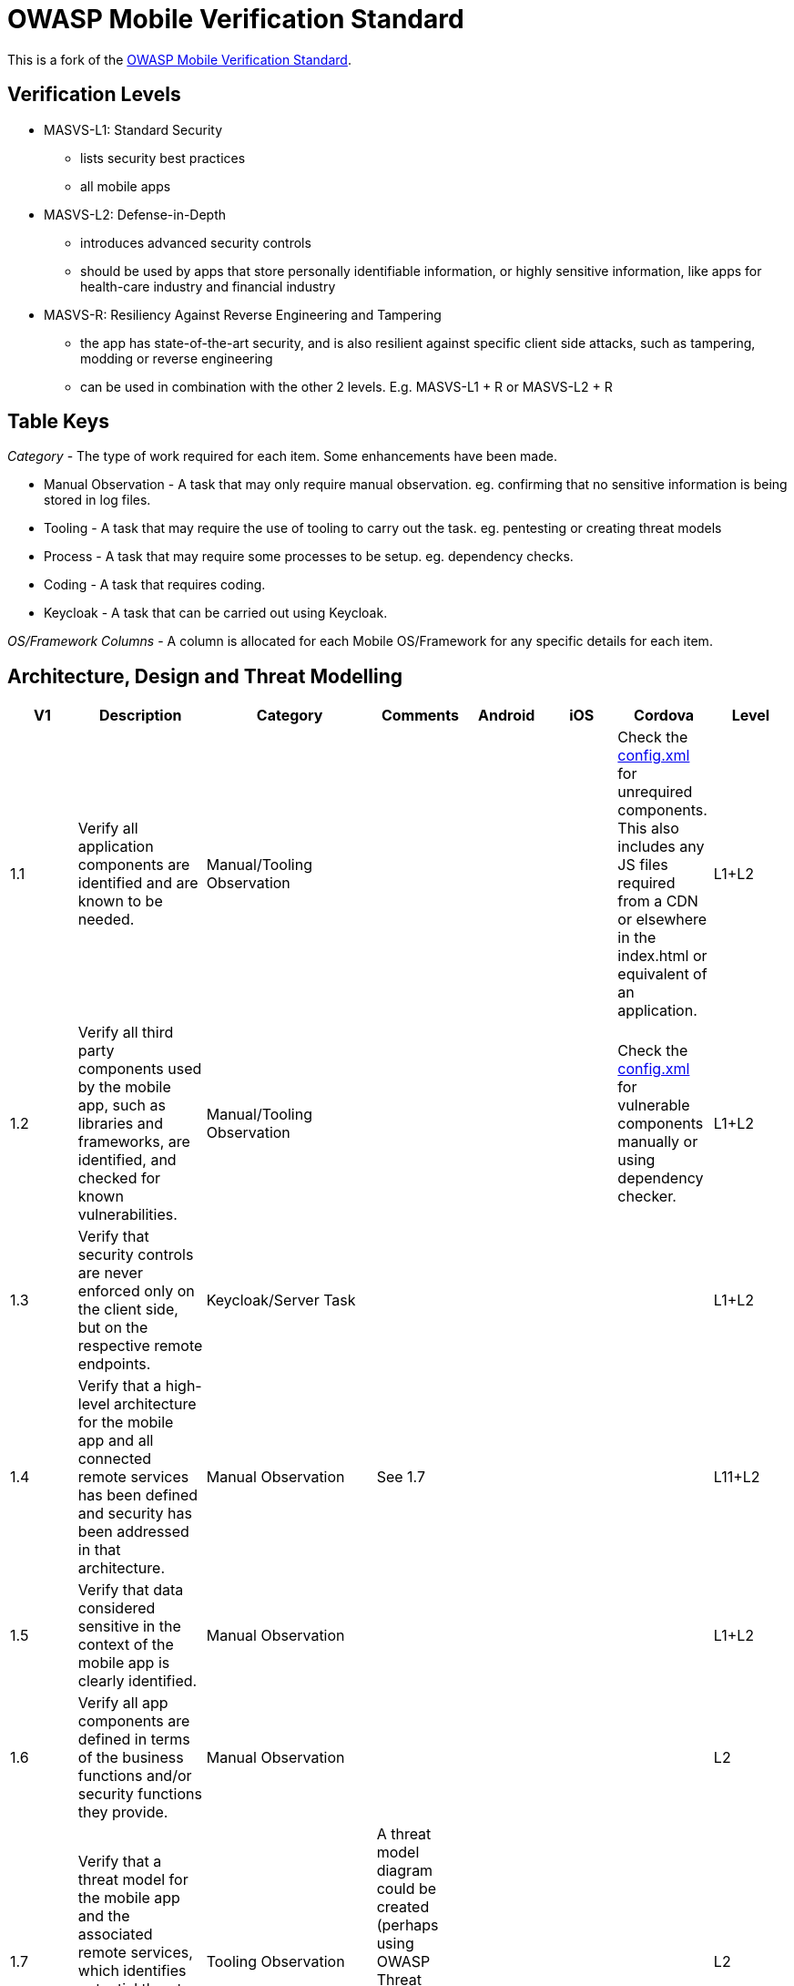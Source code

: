 = OWASP Mobile Verification Standard

This is a fork of the https://www.owasp.org/images/f/fe/MASVS_v0.9.3.pdf[OWASP Mobile Verification Standard].

== Verification Levels

* MASVS-L1: Standard Security
** lists security best practices
** all mobile apps
* MASVS-L2: Defense-in-Depth
** introduces advanced security controls
** should be used by apps that store personally identifiable information, or highly sensitive information, like apps for health-care industry and financial industry
* MASVS-R: Resiliency Against Reverse Engineering and Tampering
** the app has state-of-the-art security, and is also resilient against specific client side attacks, such as tampering, modding or reverse engineering
** can be used in combination with the other 2 levels. E.g. MASVS-L1 + R or MASVS-L2 + R

== Table Keys

_Category_ - The type of work required for each item. Some enhancements have been made.

* Manual Observation - A task that may only require manual observation. eg. confirming that no sensitive information is being stored in log files.
* Tooling - A task that may require the use of tooling to carry out the task. eg. pentesting or creating threat models
* Process - A task that may require some processes to be setup. eg. dependency checks.
* Coding - A task that requires coding.
* Keycloak - A task that can be carried out using Keycloak.

_OS/Framework Columns_ - A column is allocated for each Mobile OS/Framework for any specific details for each item.

== Architecture, Design and Threat Modelling

[%header,format=csv]
|===
V1, Description, Category, Comments, Android, iOS, Cordova, Level
1.1,Verify all application components are identified and are known to be needed.,Manual/Tooling Observation,,,,"Check the https://cordova.apache.org/docs/en/latest/config_ref/#plugin[config.xml] for unrequired components.
This also includes any JS files required from a CDN or elsewhere in the index.html or equivalent of an application.",L1+L2
1.2,"Verify all third party components used by the mobile app, such as libraries and frameworks, are identified, and checked for known vulnerabilities.",Manual/Tooling Observation,,,,Check the https://cordova.apache.org/docs/en/latest/config_ref/#plugin[config.xml] for vulnerable components manually or using dependency checker.,L1+L2
1.3,"Verify that security controls are never enforced only on the client side, but on the respective remote endpoints.",Keycloak/Server Task,,,,,L1+L2
1.4,Verify that a high-level architecture for the mobile app and all connected remote services has been defined and security has been addressed in that architecture.,Manual Observation,See 1.7,,,,L11+L2
1.5,Verify that data considered sensitive in the context of the mobile app is clearly identified.,Manual Observation,,,,,L1+L2
1.6,Verify all app components are defined in terms of the business functions and/or security functions they provide.,Manual Observation,,,,,L2
1.7,"Verify that a threat model for the mobile app and the associated remote services, which identifies potential threats and countermeasures, has been produced.",Tooling Observation,A threat model diagram could be created (perhaps using OWASP Threat Dragon) where we can map out all the potential threats.,,,,L2
1.8,"Verify all third party components have been assessed (associated risks) before being used or implemented. Additionally verify that a process is in place to ensure that each time a security update for a third party component is published, the change is inspected and the risk evaluated.",Manual/Tooling/Process Observation,,,,We could also look at using https://www.w3.org/TR/SRI/[subresource integrity] checks for requiring JS libraries from the internet/CDN within an index.html.,L2
1.9,Verify that all security controls have a centralized implementation.,Manual/Keycloak Observation,,,,,L2
1.10,"Verify that all components that are not part of the application but that the application relies on to operate, are clearly identified and the security implications of using those components are known.",Manual/Keycloak Observation,,,,,L2
1.11,"Verify that there is an explicit policy for how cryptographic keys (if any) are managed, and the lifecycle of cryptographic keys is enforced. Ideally, follow a key management standard such as NIST SP 800-57.",Coding/Observation Task,,,,,L2
1.12,Verify that remote endpoints ensure that connecting clients use the current version of the mobile app.,Coding Task,,,,,L2
1.13,"Verify that security testing is performed as part of the development lifecycle. If some or all of the testing is automated, the configuration of the testing tools must be tailored to the specific app.",Manual/Tooling Task/Observation,,,,,L2
|===
== Data Storage and Privacy
[%header,format=csv]
|===
V2,Data Storage and Privacy,Category,Comments,Android,iOS,Cordova,Level
2.1,"Verify that system credential storage facilities are used appropriately to store sensitive data, such as user credentials or cryptographic keys.",Coding Task,"Ie. Securely storing content on the device, but also only storing data in the correct features on the OS, and not putting sensitive content where you shouldn’t or using an OS feature for the wrong purpose. ",For Android we should use the Android https://developer.android.com/training/articles/keystore.html[Keystore].,,We could look at using the following https://www.npmjs.com/package/cordova-plugin-secure-key-store[cordova plugin] to provide secure storage., L1+L2
2.2,Verify that no sensitive data is written to application logs.,Coding/Observation Task,,,,,L1+L2
2.3,Verify that no sensitive data is shared with third parties unless it is a necessary part of the architecture.,Coding/Observation Task,,,,,L1+L2
2.4,Verify that the keyboard cache is disabled on text inputs that process sensitive data.,Coding Task,,,,,L1+L2
2.5,Verify that the clipboard is deactivated on text fields that may contain sensitive data.,Coding Task,,,,,L1+L2
2.6,Verify that no sensitive data is exposed via IPC mechanisms.,Coding/Observation Task,,,,,L1+L2
2.7,"Verify that no sensitive data, such as passwords and credit card numbers, is exposed through the user interface or leaks to screenshots.",Coding Task,"We should ensure that no sensitive information is shown as default in the mobile. This should be blurred/hidden behind asterisks instead.
We should also ensure that screenshotting functionality is being blocked by the app.",,,,L1+L2
2.8,Verify that no sensitive data is included in backups.,Coding/Observation Task,,We should ensure that the the allowBackup setting is disabled to prevent app data recovery via backups.,,We should ensure that the the allowBackup setting is disabled to prevent app data recovery via backups., L2
2.9,Verify that the app removes sensitive data from views when backgrounded.,Coding Task,Disabling snapshotting might be sufficient. This will blur/blank-out the screenshot of the application when displayed in the app switcher on the phone.,,,This could be disabled for iOS using the following https://www.npmjs.com/package/cordova-plugin-blurred-snapshot[cordova plugin].,L2
2.10,"Verify that the app does not hold sensitive data in memory longer than necessary, and memory is cleared explicitly after use.",Coding/Observation Task,,,,,L2
2.11,"Verify that the app enforces a minimum device-access-security policy, such as requiring the user to set a device passcode.",Coding Task,,,,We could use the following https://github.com/ABarak64/Cordova-Screen-Lock-Enabled[cordova plugin] to check if a device passcode/lock screen has been set.,L2
2.12,"Verify that the app educates the user about the types of personally identifiable information processed, as well as security best practices the user should follow in using the app.",Manual Observation,,,,,L2
|===
== Cryptography
[%header,format=csv]
|===
V3,Cryptography,Category,Comments,Android,iOS,Cordova,Level
3.1,Verify that the app does not rely on symmetric cryptography with hardcoded keys as a sole method of encryption.,Manual Observation,This should be covered by 2.1,,,,L1+L2
3.2,Verify that the app uses proven implementations of cryptographic primitives.,Coding Task,,,,,L1+L2
3.3,"Verify that the app uses cryptographic primitives that are appropriate for the particular use-case, configured with parameters that adhere to industry best practices.",Coding Task,,,,,L1+L2
3.4,Verify that the app does not use cryptographic protocols or algorithms that are widely considered deprecated for security purposes.,Coding Task,,,,,L1+L2
3.5,Verify that the app doesn't re-use the same cryptographic key for multiple purposes.,Coding/Observation Task,,,,,L1+L2
3.6,Verify that all random values are generated using a sufficiently secure random number generator.,Coding Task,,,,,L1+L2
|===
== Authentication and Session Management
[%header,format=csv]
|===
V4,Authentication and Session Management,Category,Comments,Android,iOS,Cordova,Level
4.1,"Verify that if the app provides users with access to a remote service, an acceptable form of authentication such as username/password authentication is performed at the remote endpoint.",Keycloak Task,,,,,L1+L2
4.2,Verify that the remote endpoint uses randomly generated access tokens to authenticate client requests without sending the user's credentials.,Keycloak Task,,,,,L1+L2
4.3,Verify that the remote endpoint terminates the existing session when the user logs out.,Keycloak Task,Keycloak has its own logout flow on the server to terminate a user’s session.,,,,L1+L2
4.4,Verify that a password policy exists and is enforced at the remote endpoint.,Keycloak Task,Keycloak has an in-depth password policy manager.  ,,,,L1+L2
4.5,"Verify that the remote endpoint implements an exponential back-off, or temporarily locks the user account, when incorrect authentication credentials are submitted an excessive number of times.",Keycloak Task,Keycloak will allow you to both temporarily and permanently lock out a user after a specified number of failed login attempts.,,,,L1+L2
4.6,"Verify that biometric authentication, if any, is not event-bound (i.e. using an API that simply returns ""true"" or ""false""). Instead, it is based on unlocking the keychain/keystore.",Coding/Observation Task,,,,,L2
4.7,Verify that sessions are terminated at the remote endpoint after a predefined period of inactivity.,Keycloak Task,,,,,L2
4.8,Verify that a second factor of authentication exists at the remote endpoint and the 2FA requirement is consistently enforced.,Keycloak Task,"Keycloak can be setup to enforce 2FA. This can also be done on user creation so when the new user logs in for the first time, the second layer of protection will already be enforced.",,,,L2
4.9,Verify that step-up authentication is required to enable actions that deal with sensitive data or transactions.,Coding/Keycloak Task,We should ensure that Keycloak authentication should be performed again when carrying out a sensitive/important action in the mobile app.,,,,L2
4.10,"Verify that the app informs the user of all login activities with his or her account. Users are able view a list of devices used to access the account, and to block specific devices.",Keycloak/Coding Task,"Keycloak supports viewing of sessions/IP addresses, but doesn’t currently allow to see user-agents/geo locations of the device. ",,,,L2
|===
== Network Communication
[%header,format=csv]
|===
V5,Network Communication,Category,Comments,Android,iOS,Cordova,Level
5.1,Verify that data is encrypted on the network using TLS. The secure channel is used consistently throughout the app.,Coding Task,,,,,L1+L2
5.2,"Verify that the TLS settings are in line with current best practices, as far as they are supported by the mobile operating system.",Coding/Observation Task,,,,,L1+L2
5.3,Verify that the app verifies the X.509 certificate of the remote endpoint when the secure channel is established. Only certificates signed by a valid CA are accepted.,Keycloak Task,This could be carried out with client cert auth in keycloak.,,,,L1+L2
5.4,"Verify that the app either uses its own certificate store, or pins the endpoint certificate or public key, and subsequently does not establish connections with endpoints that offer a different certificate or key, even if signed by a trusted CA.",Keycloak/Coding Task,"Public key pinning might be better than full certificate pinning as handling cert renewals, compromises may be easier to work with, but requires more investigation.

We should also consider HPKP.",https://github.com/datatheorem/TrustKit-Android[TrustKit] for Android can be used for certificate pinning.,https://github.com/datatheorem/TrustKit[TrustKit] for iOS can be user for certificate pinning.,The Secure HTTP http://plugins.telerik.com/cordova/plugin/secure-http[cordova plugin] will allow certificate pinning.,L2
5.5,"Verify that the app doesn't rely on a single insecure communication channel (email or SMS) for critical operations, such as enrollments and account recovery.",Keycloak Task,Keycloak has a credentials reset flow which allows you to configure how password/credential resets should be carried out.,,,,L2
5.6,"Verify that the app uses some form of whitelisting to control access to external domains.",Coding Task,,,,We should follow the https://cordova.apache.org/docs/en/7.x/guide/appdev/whitelist/index.html[whitelist guide] for controlling external domain access in Cordova.,L1+L2

|===
== Environmental Interaction
[%header,format=csv]
|===
V6,Environmental Interaction,Category,Comments,Android,iOS,Cordova,Level
6.1,Verify that the app only requires the minimum set of permissions necessary.,Coding/Process Task,,Check the https://developer.android.com/guide/topics/manifest/manifest-intro.html[AndroidManifest.xml] for unrequired permissions..,,Check the https://cordova.apache.org/docs/en/latest/config_ref/#plugin[config.xml] for unrequired permissions.,L1+L2
6.2,"Verify that all inputs from external sources and the user are validated and if necessary sanitized. This includes data received via the UI, IPC mechanisms such as intents, custom URLs, and network sources.",Coding Task,,,,We should ensure that we are HTML encoding data that is coming from the server if it’s being rendered as html.,L1+L2
6.3,"Verify that the app does not export sensitive functionality via custom URL schemes, unless these mechanisms are properly protected.",Coding Task,,,,,L1+L2
6.4,"Verify that the app does not export sensitive functionality through IPC facilities, unless these mechanisms are properly protected.",Coding/Observation Task,,,,,L1+L2
6.5,Verify that JavaScript is disabled in WebViews unless explicitly required.,Coding/Observation Task,,,,,L1+L2
6.6,"Verify that WebViews are configured to allow only the minimum set of protocol handlers required (ideally, only https). Potentially dangerous handlers, such as file, tel and app-id, are disabled.",Coding/Observation Task,,,,,L1+L2
6.7,Verify that the app does not load user-supplied local resources into WebViews.,Coding/Observation Task,,,,,L1+L2
6.8,"Verify that if Java objects are exposed in a WebView, verify that the WebView only renders JavaScript contained within the app package.",Coding/Observation Task,Some content security policies might be of use here to limit what javascript can be executed from sources.,,,,L1+L2
6.9,"Verify that object serialization, if any, is implemented using safe serialization APIs.",Coding/Observation Task,,,,,L1+L2
6.10,"Verify that the app detects whether it is being executed on a rooted or jailbroken device. Depending on the business requirement, users are warned, or the app is terminated if the device is rooted or jailbroken.",Coding Task,,,,For both iOS and Android we could use the cordova-plugin-iroot.,L2
|===
== Code Quality and Build Settings
[%header,format=csv]
|===
V7,Code Quality and Build Settings,Category,Comments,Android,iOS,Cordova,Level
7.1,Verify that the app is signed and provisioned with valid certificate.,Coding/Process/Observation Task,,,,,L1+L2
7.2,"Verify that the app has been built in release mode, with settings appropriate for a release build (e.g. non-debuggable).",Coding Task,,,,,L1+L2
7.3,Verify that debugging symbols have been removed from native binaries.,Coding Task,,,,,L1+L2
7.4,"Verify that debugging code has been removed, and the app does not log verbose errors or debugging messages.",Coding/Observation Task,,,,,L1+L2
7.5,Verify that the app catches and handles possible exceptions.,Coding Task,,,,,L1+L2
7.6,Verify that error handling logic in security controls denies access by default.,Coding Task,,,,,L1+L2
7.7,"Verify that in unmanaged code, memory is allocated, freed and used securely.",Coding/Observation Task,,,,,L1+L2
7.8,"Free security features offered by the toolchain, such as byte-code minification, stack protection, PIE support and automatic reference counting, are activated.",Coding/Observation Task,,,,,L1+L2
|===
== Resiliency Against Reverse Engineering Requirements
[%header,format=csv]
|===
V8,Resiliency Against Reverse Engineering Requirements,Category,Comments,Android,iOS,Cordova,Level
8.1,Verify that the app implements two or more functionally independent methods of root detection and responds to the presence of a rooted device either by alerting the user or terminating the app.,Coding Task,Implementation will be covered by 6.10,,,,R
8.2,"Verify that the app implements multiple functionally independent debugging defenses that, in context of the overall protection scheme, force adversaries to invest significant manual effort to enable debugging. All available debugging protocols must be covered (e.g. JDWP and native).",Coding Task,It would be a good idea here to crash the debugger/browser where possible.,,,,R
8.3,"Verify that the app detects, and responds to, tampering with executable files and critical data.",Coding Task,,,,,R
8.4,"Verify that the app detects the presence of widely used reverse engineering tools, such as code injection tools, hooking frameworks and debugging servers.",Coding Task,,,,,R
8.5,"Verify that the app detects, and response to, being run in an emulator using any method.",Coding Task,,,,,R
8.6,"Verify that the app detects, and responds to, modifications of process memory, including relocation table patches and injected code.",Coding Task,,,,,R
8.7,"Verify that the app implements multiple different responses to tampering, debugging and emulation (requirements 9.2 - 9.6), including stealthy responses that don't simply terminate the app.",Coding Task,,,,,R
8.8,Verify all executable files and libraries belonging to the app are either encrypted on the file level and/or important code and data segments inside the executables are encrypted or packed. Trivial static analysis should not reveal important code or data.,Coding Task,,,,,R
8.9,Verify that obfuscating transformations and functional defenses are interdependent and well-integrated throughout the app.,Coding Task,,,,,R
8.10,Verify that the app implements a 'device binding' functionality when a mobile device is treated as being trusted. Verify that the device fingerprint is derived from multiple device properties.,Coding Task,,,,,R
8.11,"Verify that the app uses multiple functionally independent means of emulator detection that, in context of the overall protection scheme, force adversaries to invest significant manual effort to run the app in an emulator (supersedes requirement 8.5).",Coding Task,,,,,R
8.12,"Verify that if the architecture requires sensitive information be stored on the device, the app only runs on operating system versions and devices that offer hardware-backed key storage. Alternatively, the information is protected using obfuscation. Considering current published research, the obfuscation type and parameters are sufficient to cause significant manual effort to reverse engineers seeking to comprehend or extract the sensitive data.",Coding Task,,,,,R
8.13,"Verify that if the architecture requires sensitive computations be performed on the client-side, these computations are isolated from the operating system by using a hardware-based SE or TEE. Alternatively, the information is protected using obfuscation. Considering current published research, the obfuscation type and parameters are sufficient to cause significant manual effort to reverse engineers seeking to comprehend the sensitive portions of the code and/or data.",Coding Task,,,,,R
|===
== Other Mobile Vulnerabilities
[%header,format=csv]
|===
V9,Other Mobile Vulnerabilities,Category,Comments,Android,iOS,Cordova
9.2,Verify that Function Level Access Control is being enforced,Coding/Observation Task,Limited to webviews.,,,
9.3,"Verify that there are no insecure direct object references.",Coding/Observation Task,Limited to webviews.,,,
|===